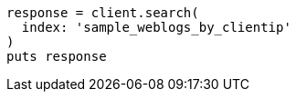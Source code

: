 [source, ruby]
----
response = client.search(
  index: 'sample_weblogs_by_clientip'
)
puts response
----
